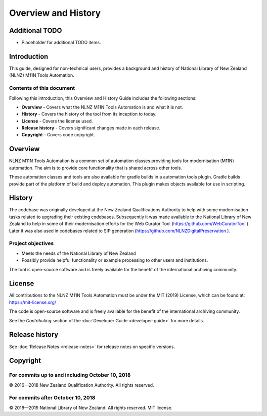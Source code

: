 ====================
Overview and History
====================

Additional TODO
===============

-   Placeholder for additional TODO items.


Introduction
============

This guide, designed for non-technical users, provides a background and history of National Library of New Zealand
(NLNZ) M11N Tools Automation.

Contents of this document
-------------------------

Following this introduction, this Overview and History Guide includes the following sections:

-   **Overview** - Covers what the NLNZ M11N Tools Automation is and what it is not.

-   **History** - Covers the history of the tool from its inception to today.

-   **License**  - Covers the license used.

-   **Release history** - Covers significant changes made in each release.

-   **Copyright**  - Covers code copyright.


Overview
========

NLNZ M11N Tools Automation is a common set of automation classes providing tools for modernisation (M11N) automation.
The aim is to provide core functionality that is shared across other tools.

These automation classes and tools are also available for gradle builds in a automation tools plugin. Gradle builds
provide part of the platform of build and deploy automation. This plugin makes objects available for use in scripting.


History
=======

The codebase was originally developed at the New Zealand Qualifications Authority to help with some modernisation tasks
related to upgrading their existing codebases. Subsequently it was made available to the National Library of New
Zealand to help in some of their modernisation efforts for the Web Curator Tool (https://github.com/WebCuratorTool ).
Later it was also used in codebases related to SIP generation (https://github.com/NLNZDigitalPreservation ).

Project objectives
------------------

-   Meets the needs of the National Library of New Zealand
-   Possibly provide helpful functionality or example processing to other users and institutions.

The tool is open-source software and is freely available for the benefit of the international archiving community.


License
=======

All contributions to the NLNZ M11N Tools Automation must be under the MIT (2019) License, which can be found at:
https://mit-license.org/

The code is open-source software and is freely available for the benefit of the international archiving community.

See the *Contributing* section of the :doc:`Developer Guide <developer-guide>` for more details.


Release history
===============

See :doc:`Release Notes <release-notes>` for release notes on specific versions.


Copyright
=========

For commits up to and including October 10, 2018
------------------------------------------------
|copyright| 2016—2018 New Zealand Qualification Authority. All rights reserved.

For commits after October 10, 2018
-----------------------------------
|copyright| 2018—2019 National Library of New Zealand. All rights reserved. MIT license.


.. |copyright|   unicode:: U+000A9 .. COPYRIGHT SIGN